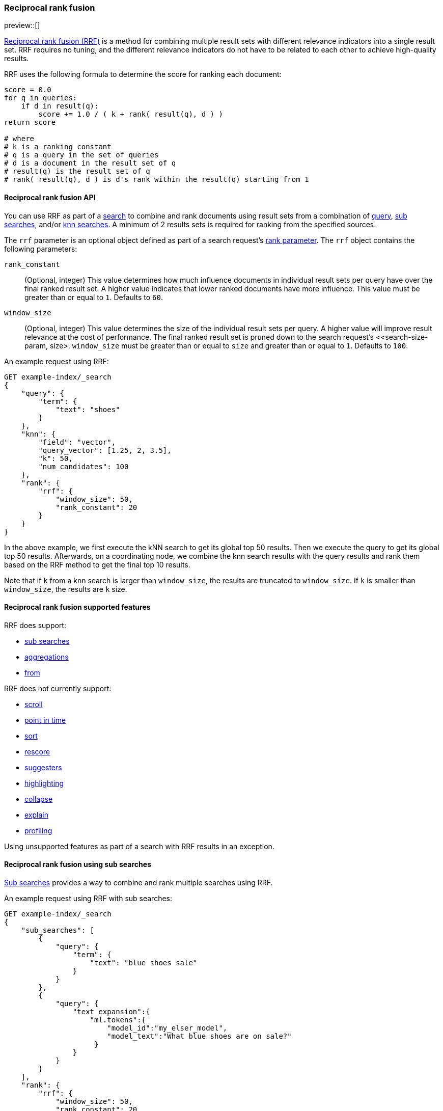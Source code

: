 [[rrf]]
=== Reciprocal rank fusion

preview::[]

https://plg.uwaterloo.ca/~gvcormac/cormacksigir09-rrf.pdf[Reciprocal rank fusion (RRF)]
is a method for combining multiple result sets with different relevance
indicators into a single result set. RRF requires no tuning, and the different
relevance indicators do not have to be related to each other to achieve high-quality
results.

RRF uses the following formula to determine the score for ranking each document:

[source,python]
----
score = 0.0
for q in queries:
    if d in result(q):
        score += 1.0 / ( k + rank( result(q), d ) )
return score

# where
# k is a ranking constant
# q is a query in the set of queries
# d is a document in the result set of q
# result(q) is the result set of q
# rank( result(q), d ) is d's rank within the result(q) starting from 1
----
// NOTCONSOLE

[[rrf-api]]
==== Reciprocal rank fusion API

You can use RRF as part of a <<search-search, search>> to combine and rank
documents using result sets from a combination of
<<request-body-search-query, query>>,
<<request-body-sub-searches, sub searches>>, and/or
<<search-api-knn, knn searches>>. A minimum of 2 results sets
is required for ranking from the specified sources.

The `rrf` parameter is an optional object defined as part of a search request's
<<request-body-rank, rank parameter>>. The `rrf` object contains the following
parameters:

`rank_constant`::
(Optional, integer) This value determines how much influence documents in individual
result sets per query have over the final ranked result set. A higher value indicates
that lower ranked documents have more influence. This value must be greater than or
equal to `1`. Defaults to `60`.

`window_size`::
(Optional, integer) This value determines the size of the individual result sets per
query. A higher value will improve result relevance at the cost of performance. The final
ranked result set is pruned down to the search request's <<search-size-param, size>.
`window_size` must be greater than or equal to `size` and greater than or equal to `1`.
Defaults to `100`.

An example request using RRF:

[source,console]
----
GET example-index/_search
{
    "query": {
        "term": {
            "text": "shoes"
        }
    },
    "knn": {
        "field": "vector",
        "query_vector": [1.25, 2, 3.5],
        "k": 50,
        "num_candidates": 100
    },
    "rank": {
        "rrf": {
            "window_size": 50,
            "rank_constant": 20
        }
    }
}
----
// TEST[skip:example fragment]

In the above example, we first execute the kNN search to get its global top 50 results.
Then we execute the query to get its global top 50 results. Afterwards, on a coordinating
node, we combine the knn search results with the query results and rank them based on the
RRF method to get the final top 10 results.

Note that if `k` from a knn search is larger than `window_size`, the results are
truncated to `window_size`. If `k` is smaller than `window_size`, the results are
`k` size.

[[rrf-supported-features]]
==== Reciprocal rank fusion supported features

RRF does support:

* <<request-body-sub-searches, sub searches>>
* <<search-aggregations, aggregations>>
* <<search-from-param, from>>

RRF does not currently support:

* <<search-api-scroll-query-param, scroll>>
* <<search-api-pit, point in time>>
* <<search-sort-param, sort>>
* <<rescore, rescore>>
* <<search-suggesters, suggesters>>
* <<highlighting, highlighting>>
* <<collapse-search-results, collapse>>
* <<request-body-search-explain, explain>>
* <<profiling-queries, profiling>>

Using unsupported features as part of a search with RRF results
in an exception.

[[rrf-using-sub-searches]]
==== Reciprocal rank fusion using sub searches

<<request-body-sub-searches, Sub searches>> provides a way to
combine and rank multiple searches using RRF.

An example request using RRF with sub searches:

[source,console]
----
GET example-index/_search
{
    "sub_searches": [
        {
            "query": {
                "term": {
                    "text": "blue shoes sale"
                }
            }
        },
        {
            "query": {
                "text_expansion":{
                    "ml.tokens":{
                        "model_id":"my_elser_model",
                        "model_text":"What blue shoes are on sale?"
                     }
                }
            }
        }
    ],
    "rank": {
        "rrf": {
            "window_size": 50,
            "rank_constant": 20
        }
    }
}
----
// TEST[skip:example fragment]

In the above example, we execute each of the two sub searches
independently of each other. First we run the term query for
`blue shoes sales` using the standard BM25 scoring algorithm. Then
we run the text expansion query for `What blue shoes are on sale?`
using our <<semantic-search-elser, ELSER>> scoring algorithm.
RRF allows us to combine the two results sets generated by completely
independent scoring algorithms with equal weighting. Not only does this
remove the need to figure out what the appropriate weighting would be
using linear combination, but RRF is also shown to give improved
relevance over either query individually.

[[rrf-full-example]]
==== Reciprocal rank fusion full example

We begin by creating a mapping for an index with a text field, a vector field,
and an integer field along with indexing several documents. For this example we
are going to use a vector with only a single dimension to make the ranking easier
to explain.

[source,console]
----
PUT example-index
{
  "mappings": {
        "properties": {
            "text" : {
                "type" : "text"
            },
            "vector": {
                "type": "dense_vector",
                "dims": 1,
                "index": true,
                "similarity": "l2_norm"
            },
            "integer" : {
                "type" : "integer"
            }
        }
    }
}

PUT example-index/_doc/1
{
    "text" : "rrf",
    "vector" : [5],
    "integer": 1
}

PUT example-index/_doc/2
{
    "text" : "rrf rrf",
    "vector" : [4],
    "integer": 2
}

PUT example-index/_doc/3
{
    "text" : "rrf rrf rrf",
    "vector" : [3],
    "integer": 1
}

PUT example-index/_doc/4
{
    "text" : "rrf rrf rrf rrf",
    "integer": 2
}

PUT example-index/_doc/5
{
    "vector" : [0],
    "integer": 1
}

POST example-index/_refresh
----
// TEST

We now execute a search using RRF with a query, a kNN search, and
a terms aggregation.

[source,console]
----
GET example-index/_search
{
    "query": {
        "term": {
            "text": "rrf"
        }
    },
    "knn": {
        "field": "vector",
        "query_vector": [3],
        "k": 5,
        "num_candidates": 5
    },
    "rank": {
        "rrf": {
            "window_size": 5,
            "rank_constant": 1
        }
    },
    "size": 3,
    "aggs": {
        "int_count": {
            "terms": {
                "field": "integer"
            }
        }
    }
}
----
// TEST[continued]

And we receive the response with ranked `hits` and the terms
aggregation result. Note that `_score` is `null`, and we instead
use `_rank` to show our top-ranked documents.

[source,console-response]
----
{
    "took": ...,
    "timed_out" : false,
    "_shards" : {
        "total" : 1,
        "successful" : 1,
        "skipped" : 0,
        "failed" : 0
    },
    "hits" : {
        "total" : {
            "value" : 5,
            "relation" : "eq"
        },
        "max_score" : null,
        "hits" : [
            {
                "_index" : "example-index",
                "_id" : "3",
                "_score" : null,
                "_rank" : 1,
                "_source" : {
                    "integer" : 1,
                    "vector" : [
                        3
                    ],
                    "text" : "rrf rrf rrf"
                }
            },
            {
                "_index" : "example-index",
                "_id" : "2",
                "_score" : null,
                "_rank" : 2,
                "_source" : {
                    "integer" : 2,
                    "vector" : [
                        4
                    ],
                    "text" : "rrf rrf"
                }
            },
            {
                "_index" : "example-index",
                "_id" : "4",
                "_score" : null,
                "_rank" : 3,
                "_source" : {
                    "integer" : 2,
                    "text" : "rrf rrf rrf rrf"
                }
            }
        ]
    },
    "aggregations" : {
        "int_count" : {
            "doc_count_error_upper_bound" : 0,
            "sum_other_doc_count" : 0,
            "buckets" : [
                {
                    "key" : 1,
                    "doc_count" : 3
                },
                {
                    "key" : 2,
                    "doc_count" : 2
                }
            ]
        }
    }
}
----
// TESTRESPONSE[s/: \.\.\./: $body.$_path/]

Let's break down how these hits were ranked. We
start by running the query and the kNN search
separately to collect what their individual hits are.

First, we look at the hits for the query.

[source,console-result]
----
"hits" : [
    {
        "_index" : "example-index",
        "_id" : "4",
        "_score" : 0.16152832,              <1>
        "_source" : {
            "integer" : 2,
            "text" : "rrf rrf rrf rrf"
        }
    },
    {
        "_index" : "example-index",
        "_id" : "3",                        <2>
        "_score" : 0.15876243,
        "_source" : {
            "integer" : 1,
            "vector" : [3],
            "text" : "rrf rrf rrf"
        }
    },
    {
        "_index" : "example-index",
        "_id" : "2",                        <3>
        "_score" : 0.15350538,
        "_source" : {
            "integer" : 2,
            "vector" : [4],
            "text" : "rrf rrf"
        }
    },
    {
        "_index" : "example-index",
        "_id" : "1",                        <4>
        "_score" : 0.13963442,
        "_source" : {
            "integer" : 1,
            "vector" : [5],
            "text" : "rrf"
        }
    }
]
----
// TEST[skip:example fragment]
<1> rank 1, `_id` 4
<2> rank 2, `_id` 3
<3> rank 3, `_id` 2
<4> rank 4, `_id` 1

Note that our first hit doesn't have a value for the `vector` field. Now,
we look at the results for the kNN search.

[source,console-result]
----
"hits" : [
    {
        "_index" : "example-index",
        "_id" : "3",                   <1>
        "_score" : 1.0,
        "_source" : {
            "integer" : 1,
            "vector" : [3],
            "text" : "rrf rrf rrf"
        }
    },
    {
        "_index" : "example-index",
        "_id" : "2",                   <2>
        "_score" : 0.5,
        "_source" : {
            "integer" : 2,
            "vector" : [4],
            "text" : "rrf rrf"
        }
    },
    {
        "_index" : "example-index",
        "_id" : "1",                   <3>
        "_score" : 0.2,
        "_source" : {
            "integer" : 1,
            "vector" : [5],
            "text" : "rrf"
        }
    },
    {
        "_index" : "example-index",
        "_id" : "5",                   <4>
        "_score" : 0.1,
        "_source" : {
            "integer" : 1,
            "vector" : [0]
        }
    }
]
----
// TEST[skip:example fragment]
<1> rank 1, `_id` 3
<2> rank 2, `_id` 2
<3> rank 3, `_id` 1
<4> rank 4, `_id` 5

We can now take the two individually ranked result sets and apply the
RRF formula to them to get our final ranking.

[source,python]
----
# doc  | query     | knn       | score
_id: 1 = 1.0/(1+4) + 1.0/(1+3) = 0.4500
_id: 2 = 1.0/(1+3) + 1.0/(1+2) = 0.5833
_id: 3 = 1.0/(1+2) + 1.0/(1+1) = 0.8333
_id: 4 = 1.0/(1+1)             = 0.5000
_id: 5 =             1.0/(1+4) = 0.2000
----
// NOTCONSOLE

We rank the documents based on the RRF formula with a `window_size` of `5`
truncating the bottom `2` docs in our RRF result set with a `size` of `3`.
We end with `_id: 3` as `_rank: 1`, `_id: 2` as `_rank: 2`, and
`_id: 4` as `_rank: 3`. This ranking matches the result set from the
original RRF search as expected.

